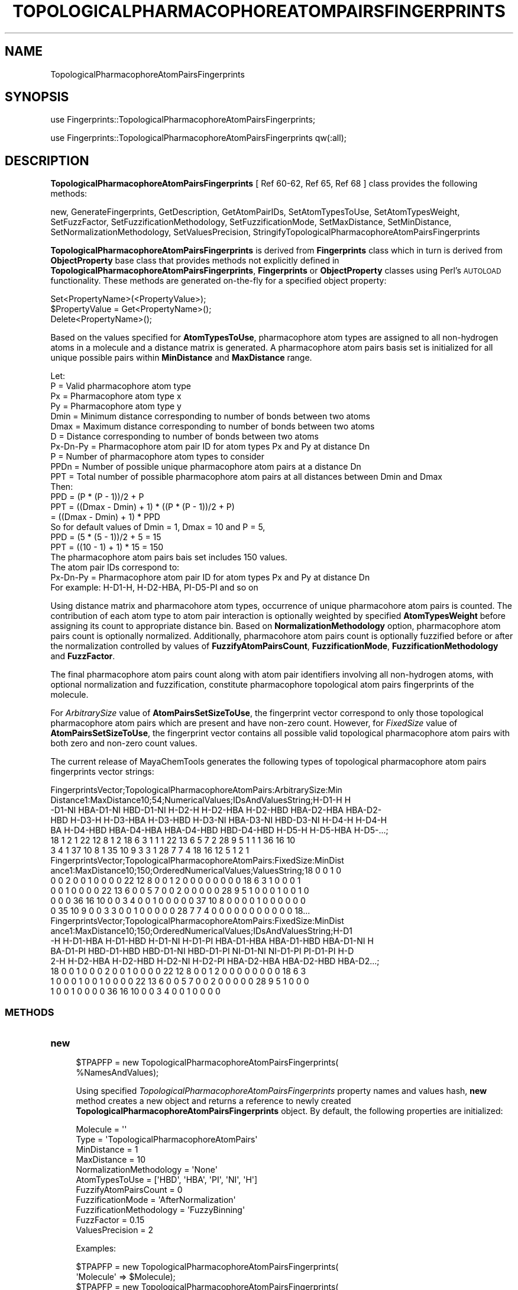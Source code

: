 .\" Automatically generated by Pod::Man 2.25 (Pod::Simple 3.22)
.\"
.\" Standard preamble:
.\" ========================================================================
.de Sp \" Vertical space (when we can't use .PP)
.if t .sp .5v
.if n .sp
..
.de Vb \" Begin verbatim text
.ft CW
.nf
.ne \\$1
..
.de Ve \" End verbatim text
.ft R
.fi
..
.\" Set up some character translations and predefined strings.  \*(-- will
.\" give an unbreakable dash, \*(PI will give pi, \*(L" will give a left
.\" double quote, and \*(R" will give a right double quote.  \*(C+ will
.\" give a nicer C++.  Capital omega is used to do unbreakable dashes and
.\" therefore won't be available.  \*(C` and \*(C' expand to `' in nroff,
.\" nothing in troff, for use with C<>.
.tr \(*W-
.ds C+ C\v'-.1v'\h'-1p'\s-2+\h'-1p'+\s0\v'.1v'\h'-1p'
.ie n \{\
.    ds -- \(*W-
.    ds PI pi
.    if (\n(.H=4u)&(1m=24u) .ds -- \(*W\h'-12u'\(*W\h'-12u'-\" diablo 10 pitch
.    if (\n(.H=4u)&(1m=20u) .ds -- \(*W\h'-12u'\(*W\h'-8u'-\"  diablo 12 pitch
.    ds L" ""
.    ds R" ""
.    ds C` ""
.    ds C' ""
'br\}
.el\{\
.    ds -- \|\(em\|
.    ds PI \(*p
.    ds L" ``
.    ds R" ''
'br\}
.\"
.\" Escape single quotes in literal strings from groff's Unicode transform.
.ie \n(.g .ds Aq \(aq
.el       .ds Aq '
.\"
.\" If the F register is turned on, we'll generate index entries on stderr for
.\" titles (.TH), headers (.SH), subsections (.SS), items (.Ip), and index
.\" entries marked with X<> in POD.  Of course, you'll have to process the
.\" output yourself in some meaningful fashion.
.ie \nF \{\
.    de IX
.    tm Index:\\$1\t\\n%\t"\\$2"
..
.    nr % 0
.    rr F
.\}
.el \{\
.    de IX
..
.\}
.\"
.\" Accent mark definitions (@(#)ms.acc 1.5 88/02/08 SMI; from UCB 4.2).
.\" Fear.  Run.  Save yourself.  No user-serviceable parts.
.    \" fudge factors for nroff and troff
.if n \{\
.    ds #H 0
.    ds #V .8m
.    ds #F .3m
.    ds #[ \f1
.    ds #] \fP
.\}
.if t \{\
.    ds #H ((1u-(\\\\n(.fu%2u))*.13m)
.    ds #V .6m
.    ds #F 0
.    ds #[ \&
.    ds #] \&
.\}
.    \" simple accents for nroff and troff
.if n \{\
.    ds ' \&
.    ds ` \&
.    ds ^ \&
.    ds , \&
.    ds ~ ~
.    ds /
.\}
.if t \{\
.    ds ' \\k:\h'-(\\n(.wu*8/10-\*(#H)'\'\h"|\\n:u"
.    ds ` \\k:\h'-(\\n(.wu*8/10-\*(#H)'\`\h'|\\n:u'
.    ds ^ \\k:\h'-(\\n(.wu*10/11-\*(#H)'^\h'|\\n:u'
.    ds , \\k:\h'-(\\n(.wu*8/10)',\h'|\\n:u'
.    ds ~ \\k:\h'-(\\n(.wu-\*(#H-.1m)'~\h'|\\n:u'
.    ds / \\k:\h'-(\\n(.wu*8/10-\*(#H)'\z\(sl\h'|\\n:u'
.\}
.    \" troff and (daisy-wheel) nroff accents
.ds : \\k:\h'-(\\n(.wu*8/10-\*(#H+.1m+\*(#F)'\v'-\*(#V'\z.\h'.2m+\*(#F'.\h'|\\n:u'\v'\*(#V'
.ds 8 \h'\*(#H'\(*b\h'-\*(#H'
.ds o \\k:\h'-(\\n(.wu+\w'\(de'u-\*(#H)/2u'\v'-.3n'\*(#[\z\(de\v'.3n'\h'|\\n:u'\*(#]
.ds d- \h'\*(#H'\(pd\h'-\w'~'u'\v'-.25m'\f2\(hy\fP\v'.25m'\h'-\*(#H'
.ds D- D\\k:\h'-\w'D'u'\v'-.11m'\z\(hy\v'.11m'\h'|\\n:u'
.ds th \*(#[\v'.3m'\s+1I\s-1\v'-.3m'\h'-(\w'I'u*2/3)'\s-1o\s+1\*(#]
.ds Th \*(#[\s+2I\s-2\h'-\w'I'u*3/5'\v'-.3m'o\v'.3m'\*(#]
.ds ae a\h'-(\w'a'u*4/10)'e
.ds Ae A\h'-(\w'A'u*4/10)'E
.    \" corrections for vroff
.if v .ds ~ \\k:\h'-(\\n(.wu*9/10-\*(#H)'\s-2\u~\d\s+2\h'|\\n:u'
.if v .ds ^ \\k:\h'-(\\n(.wu*10/11-\*(#H)'\v'-.4m'^\v'.4m'\h'|\\n:u'
.    \" for low resolution devices (crt and lpr)
.if \n(.H>23 .if \n(.V>19 \
\{\
.    ds : e
.    ds 8 ss
.    ds o a
.    ds d- d\h'-1'\(ga
.    ds D- D\h'-1'\(hy
.    ds th \o'bp'
.    ds Th \o'LP'
.    ds ae ae
.    ds Ae AE
.\}
.rm #[ #] #H #V #F C
.\" ========================================================================
.\"
.IX Title "TOPOLOGICALPHARMACOPHOREATOMPAIRSFINGERPRINTS 1"
.TH TOPOLOGICALPHARMACOPHOREATOMPAIRSFINGERPRINTS 1 "2017-01-13" "perl v5.14.2" "MayaChemTools"
.\" For nroff, turn off justification.  Always turn off hyphenation; it makes
.\" way too many mistakes in technical documents.
.if n .ad l
.nh
.SH "NAME"
TopologicalPharmacophoreAtomPairsFingerprints
.SH "SYNOPSIS"
.IX Header "SYNOPSIS"
use Fingerprints::TopologicalPharmacophoreAtomPairsFingerprints;
.PP
use Fingerprints::TopologicalPharmacophoreAtomPairsFingerprints qw(:all);
.SH "DESCRIPTION"
.IX Header "DESCRIPTION"
\&\fBTopologicalPharmacophoreAtomPairsFingerprints\fR [ Ref 60\-62, Ref 65, Ref 68 ] class provides
the following methods:
.PP
new, GenerateFingerprints, GetDescription, GetAtomPairIDs, SetAtomTypesToUse,
SetAtomTypesWeight, SetFuzzFactor, SetFuzzificationMethodology,
SetFuzzificationMode, SetMaxDistance, SetMinDistance,
SetNormalizationMethodology, SetValuesPrecision,
StringifyTopologicalPharmacophoreAtomPairsFingerprints
.PP
\&\fBTopologicalPharmacophoreAtomPairsFingerprints\fR is derived from \fBFingerprints\fR class which in turn
is  derived from \fBObjectProperty\fR base class that provides methods not explicitly defined
in \fBTopologicalPharmacophoreAtomPairsFingerprints\fR, \fBFingerprints\fR or \fBObjectProperty\fR classes using Perl's
\&\s-1AUTOLOAD\s0 functionality. These methods are generated on-the-fly for a specified object property:
.PP
.Vb 3
\&    Set<PropertyName>(<PropertyValue>);
\&    $PropertyValue = Get<PropertyName>();
\&    Delete<PropertyName>();
.Ve
.PP
Based on the values specified for \fBAtomTypesToUse\fR, pharmacophore atom types are
assigned to all non-hydrogen atoms in a molecule and a distance matrix is generated.
A pharmacophore atom pairs basis set is initialized for all unique possible pairs within
\&\fBMinDistance\fR and \fBMaxDistance\fR range.
.PP
.Vb 1
\&    Let:
\&
\&    P = Valid pharmacophore atom type
\&
\&    Px = Pharmacophore atom type x
\&    Py = Pharmacophore atom type y
\&
\&    Dmin = Minimum distance corresponding to number of bonds between two atoms
\&    Dmax = Maximum distance corresponding to number of bonds between two atoms
\&    D = Distance corresponding to number of bonds between two atoms
\&
\&    Px\-Dn\-Py = Pharmacophore atom pair ID for atom types Px and Py at distance Dn
\&
\&    P = Number of pharmacophore atom types to consider
\&    PPDn = Number of possible unique pharmacophore atom pairs at a distance Dn
\&
\&    PPT = Total number of possible pharmacophore atom pairs at all distances between Dmin and Dmax
\&
\&    Then:
\&
\&    PPD =  (P * (P \- 1))/2 + P
\&
\&    PPT = ((Dmax \- Dmin) + 1) * ((P * (P \- 1))/2 + P)
\&        = ((Dmax \- Dmin) + 1) * PPD
\&
\&    So for default values of Dmin = 1, Dmax = 10 and P = 5,
\&
\&    PPD =  (5 * (5 \- 1))/2 + 5 = 15
\&    PPT = ((10 \- 1) + 1) * 15 = 150
\&
\&    The pharmacophore atom pairs bais set includes 150 values.
\&
\&    The atom pair IDs correspond to:
\&
\&    Px\-Dn\-Py = Pharmacophore atom pair ID for atom types Px and Py at distance Dn
\&
\&    For example: H\-D1\-H, H\-D2\-HBA, PI\-D5\-PI and so on
.Ve
.PP
Using distance matrix and pharmacohore atom types, occurrence of unique pharmacohore atom
pairs is counted. The contribution of each atom type to atom pair interaction is optionally
weighted by specified \fBAtomTypesWeight\fR before assigning its count to appropriate distance
bin. Based on \fBNormalizationMethodology\fR option, pharmacophore atom pairs count is optionally
normalized. Additionally, pharmacohore atom pairs count is optionally fuzzified before or after
the normalization controlled by values of \fBFuzzifyAtomPairsCount\fR, \fBFuzzificationMode\fR,
\&\fBFuzzificationMethodology\fR and \fBFuzzFactor\fR.
.PP
The final pharmacophore atom pairs count along with atom pair identifiers involving all non-hydrogen
atoms, with optional normalization and fuzzification, constitute pharmacophore topological atom pairs
fingerprints of the molecule.
.PP
For \fIArbitrarySize\fR value of \fBAtomPairsSetSizeToUse\fR, the fingerprint vector correspond to
only those topological pharmacophore atom pairs which are present and have non-zero count. However,
for \fIFixedSize\fR value of \fBAtomPairsSetSizeToUse\fR, the fingerprint vector contains all possible
valid topological pharmacophore atom pairs with both zero and non-zero count values.
.PP
The current release of MayaChemTools generates the following types of topological pharmacophore
atom pairs fingerprints vector strings:
.PP
.Vb 7
\&    FingerprintsVector;TopologicalPharmacophoreAtomPairs:ArbitrarySize:Min
\&    Distance1:MaxDistance10;54;NumericalValues;IDsAndValuesString;H\-D1\-H H
\&    \-D1\-NI HBA\-D1\-NI HBD\-D1\-NI H\-D2\-H H\-D2\-HBA H\-D2\-HBD HBA\-D2\-HBA HBA\-D2\-
\&    HBD H\-D3\-H H\-D3\-HBA H\-D3\-HBD H\-D3\-NI HBA\-D3\-NI HBD\-D3\-NI H\-D4\-H H\-D4\-H
\&    BA H\-D4\-HBD HBA\-D4\-HBA HBA\-D4\-HBD HBD\-D4\-HBD H\-D5\-H H\-D5\-HBA H\-D5\-...;
\&    18 1 2 1 22 12 8 1 2 18 6 3 1 1 1 22 13 6 5 7 2 28 9 5 1 1 1 36 16 10
\&    3 4 1 37 10 8 1 35 10 9 3 3 1 28 7 7 4 18 16 12 5 1 2 1
\&
\&    FingerprintsVector;TopologicalPharmacophoreAtomPairs:FixedSize:MinDist
\&    ance1:MaxDistance10;150;OrderedNumericalValues;ValuesString;18 0 0 1 0
\&    0 0 2 0 0 1 0 0 0 0 22 12 8 0 0 1 2 0 0 0 0 0 0 0 0 18 6 3 1 0 0 0 1
\&    0 0 1 0 0 0 0 22 13 6 0 0 5 7 0 0 2 0 0 0 0 0 28 9 5 1 0 0 0 1 0 0 1 0
\&    0 0 0 36 16 10 0 0 3 4 0 0 1 0 0 0 0 0 37 10 8 0 0 0 0 1 0 0 0 0 0 0
\&    0 35 10 9 0 0 3 3 0 0 1 0 0 0 0 0 28 7 7 4 0 0 0 0 0 0 0 0 0 0 0 18...
\&
\&    FingerprintsVector;TopologicalPharmacophoreAtomPairs:FixedSize:MinDist
\&    ance1:MaxDistance10;150;OrderedNumericalValues;IDsAndValuesString;H\-D1
\&    \-H H\-D1\-HBA H\-D1\-HBD H\-D1\-NI H\-D1\-PI HBA\-D1\-HBA HBA\-D1\-HBD HBA\-D1\-NI H
\&    BA\-D1\-PI HBD\-D1\-HBD HBD\-D1\-NI HBD\-D1\-PI NI\-D1\-NI NI\-D1\-PI PI\-D1\-PI H\-D
\&    2\-H H\-D2\-HBA H\-D2\-HBD H\-D2\-NI H\-D2\-PI HBA\-D2\-HBA HBA\-D2\-HBD HBA\-D2...;
\&    18 0 0 1 0 0 0 2 0 0 1 0 0 0 0 22 12 8 0 0 1 2 0 0 0 0 0 0 0 0 18 6 3
\&    1 0 0 0 1 0 0 1 0 0 0 0 22 13 6 0 0 5 7 0 0 2 0 0 0 0 0 28 9 5 1 0 0 0
\&    1 0 0 1 0 0 0 0 36 16 10 0 0 3 4 0 0 1 0 0 0 0
.Ve
.SS "\s-1METHODS\s0"
.IX Subsection "METHODS"
.IP "\fBnew\fR" 4
.IX Item "new"
.Vb 2
\&    $TPAPFP = new TopologicalPharmacophoreAtomPairsFingerprints(
\&                                                   %NamesAndValues);
.Ve
.Sp
Using specified \fITopologicalPharmacophoreAtomPairsFingerprints\fR property names and
values hash, \fBnew\fR method creates a new object and returns a reference to newly created
\&\fBTopologicalPharmacophoreAtomPairsFingerprints\fR object. By default, the following properties
are initialized:
.Sp
.Vb 6
\&    Molecule = \*(Aq\*(Aq
\&    Type = \*(AqTopologicalPharmacophoreAtomPairs\*(Aq
\&    MinDistance = 1
\&    MaxDistance = 10
\&    NormalizationMethodology = \*(AqNone\*(Aq
\&    AtomTypesToUse = [\*(AqHBD\*(Aq, \*(AqHBA\*(Aq, \*(AqPI\*(Aq, \*(AqNI\*(Aq, \*(AqH\*(Aq]
\&
\&    FuzzifyAtomPairsCount = 0
\&    FuzzificationMode = \*(AqAfterNormalization\*(Aq
\&    FuzzificationMethodology =  \*(AqFuzzyBinning\*(Aq
\&    FuzzFactor = 0.15
\&
\&    ValuesPrecision = 2
.Ve
.Sp
Examples:
.Sp
.Vb 2
\&    $TPAPFP = new TopologicalPharmacophoreAtomPairsFingerprints(
\&                              \*(AqMolecule\*(Aq => $Molecule);
\&
\&    $TPAPFP = new TopologicalPharmacophoreAtomPairsFingerprints(
\&                              \*(AqMolecule\*(Aq => $Molecule,
\&                              \*(AqAtomPairsSetSizeToUse\*(Aq => \*(AqArbitrarySize\*(Aq,
\&                              \*(AqMinDistance\*(Aq => 1,
\&                              \*(AqMaxDistance\*(Aq => 10,
\&                              \*(AqNormalizationMethodology\*(Aq => \*(AqNone\*(Aq,
\&                              \*(AqAtomTypesToUse\*(Aq => [\*(AqHBD\*(Aq, \*(AqHBA\*(Aq, \*(AqPI\*(Aq, \*(AqNI\*(Aq, \*(AqH\*(Aq],
\&                              \*(AqFuzzifyAtomPairsCount\*(Aq => 0);
\&
\&    $TPAPFP = new TopologicalPharmacophoreAtomPairsFingerprints(
\&                              \*(AqMolecule\*(Aq => $Molecule,
\&                              \*(AqAtomPairsSetSizeToUse\*(Aq => \*(AqFizedSize\*(Aq,
\&                              \*(AqMinDistance\*(Aq => 1,
\&                              \*(AqMaxDistance\*(Aq => 10,
\&                              \*(AqNormalizationMethodology\*(Aq => \*(AqNone\*(Aq,
\&                              \*(AqAtomTypesToUse\*(Aq => [\*(AqHBD\*(Aq, \*(AqHBA\*(Aq, \*(AqPI\*(Aq, \*(AqNI\*(Aq, \*(AqH\*(Aq],
\&                              \*(AqFuzzifyAtomPairsCount\*(Aq => 1,
\&                              \*(AqFuzzificationMethodology\*(Aq => \*(AqFuzzyBinning\*(Aq,
\&                              \*(AqFuzzFactor\*(Aq => 0.15,
\&                              \*(AqValuesPrecision\*(Aq => 2);
\&
\&    $TPAPFP\->GenerateFingerprints();
\&    print "$TPAPFP\en";
.Ve
.IP "\fBGetDescription\fR" 4
.IX Item "GetDescription"
.Vb 1
\&    $Description = $TopologicalPharmacophoreAtomPairsFP\->GetDescription();
.Ve
.Sp
Returns a string containing description of topological pharmacophore atom pairs fingerprints.
.IP "\fBGenerateFingerprints\fR" 4
.IX Item "GenerateFingerprints"
.Vb 1
\&    $TopologicalPharmacophoreAtomPairsFP\->GenerateFingerprints();
.Ve
.Sp
Generates topological pharmacophore atom pairs fingerprints and returns
\&\fITopologicalPharmacophoreAtomPairsFP\fR.
.IP "\fBGetAtomPairIDs\fR" 4
.IX Item "GetAtomPairIDs"
.Vb 2
\&    $AtomPairIDsRef = $TopologicalPharmacophoreAtomPairsFP\->GetAtomPairIDs();
\&    @AtomPairIDs = $TopologicalPharmacophoreAtomPairsFP\->GetAtomPairIDs();
.Ve
.Sp
Returns atom pair IDs corresponding to atom pairs count values in topological pharmacophore
atom pairs fingerprints vector as an array or reference to an array.
.IP "\fBSetAtomPairsSetSizeToUse\fR" 4
.IX Item "SetAtomPairsSetSizeToUse"
.Vb 1
\&    $TopologicalPharmacophoreAtomPairsFP\->SetAtomPairsSetSizeToUse($Values);
.Ve
.Sp
Sets pharmacophore atom pairs set size to use for topological pharmacophore fingerprints
generation and returns \fITopologicalPharmacophoreAtomPairsFingerprints\fR.
.Sp
Possible values for pharmacophore atom pairs set size are: \fIArbitrarySize, FizedSize\fR.
Default value: \fIArbitrarySize\fR.
.Sp
For \fIArbitrarySize\fR value of \fBAtomPairsSetSizeToUse\fR, the fingerprint vector correspond to
only those topological pharmacophore atom pairs which are present and have non-zero count. However,
for \fIFixedSize\fR value of \fBAtomPairsSetSizeToUse\fR, the fingerprint vector contains all possible
valid topological pharmacophore atom pairs with both zero and non-zero count values.
.IP "\fBSetAtomTypesToUse\fR" 4
.IX Item "SetAtomTypesToUse"
.Vb 2
\&    $TopologicalPharmacophoreAtomPairsFP\->SetAtomTypesToUse($ValuesRef);
\&    $TopologicalPharmacophoreAtomPairsFP\->SetAtomTypesToUse(@Values);
.Ve
.Sp
Sets pharmacophore atom types to use for topological pharmacophore fingerprints
generation and returns \fITopologicalPharmacophoreAtomPairsFingerprints\fR.
.Sp
Possible values for pharmacophore atom types are: \fIAr, \s-1CA\s0, H, \s-1HBA\s0, \s-1HBD\s0, Hal, \s-1NI\s0, \s-1PI\s0, \s-1RA\s0\fR.
Default value [ Ref 60\-62 ] : \fI\s-1HBD\s0,HBA,PI,NI,H\fR.
.Sp
The pharmacophore atom types abbreviations correspond to:
.Sp
.Vb 9
\&    HBD: HydrogenBondDonor
\&    HBA: HydrogenBondAcceptor
\&    PI :  PositivelyIonizable
\&    NI : NegativelyIonizable
\&    Ar : Aromatic
\&    Hal : Halogen
\&    H : Hydrophobic
\&    RA : RingAtom
\&    CA : ChainAtom
.Ve
.Sp
\&\fIAtomTypes::FunctionalClassAtomTypes\fR module is used to assign pharmacophore atom
types. It uses following definitions [ Ref 60\-61, Ref 65\-66 ]:
.Sp
.Vb 4
\&    HydrogenBondDonor: NH, NH2, OH
\&    HydrogenBondAcceptor: N[!H], O
\&    PositivelyIonizable: +, NH2
\&    NegativelyIonizable: \-, C(=O)OH, S(=O)OH, P(=O)OH
.Ve
.IP "\fBSetAtomTypesWeight\fR" 4
.IX Item "SetAtomTypesWeight"
.Vb 2
\&    $TopologicalPharmacophoreAtomPairsFP\->SetAtomTypesWeight(
\&        %AtomTypesToWeight);
.Ve
.Sp
Sets weights of specified pharmacophore atom types to use during calculation of their contribution
to atom pair count and returns \fITopologicalPharmacophoreAtomPairsFP\fR.  Default values: \fI1 for
each atom type\fR.
.Sp
The weight values allow to increase the importance of specific pharmacophore atom type
in the generated fingerprints. A weight value of 0 for an atom type eliminates its contribution to
atom pair count where as weight value of 2 doubles its contribution.
.IP "\fBSetFuzzFactor\fR" 4
.IX Item "SetFuzzFactor"
.Vb 1
\&    $TopologicalPharmacophoreAtomPairsFP\->SetFuzzFactor($Value);
.Ve
.Sp
Sets fuzz factor value to use during fuzzification of atom pairs count and returns
\&\fITopologicalPharmacophoreAtomPairsFP\fR. Default value: \fI0.15\fR.
.Sp
Valid values: For \fIFuzzyBinning\fR value of \fBFuzzificationMethodology\fR: \fIbetween 0 and 1.0\fR; For
\&\fIFuzzyBinSmoothing\fR value of \fBFuzzificationMethodology\fR: \fIbetween 0 and 0.5\fR.
.IP "\fBSetFuzzificationMethodology\fR" 4
.IX Item "SetFuzzificationMethodology"
.Vb 1
\&    $TopologicalPharmacophoreAtomPairsFP\->SetFuzzificationMethodology($Value);
.Ve
.Sp
Sets fuzzification methodology to use for fuzzification of atom pairs count and returns
\&\fITopologicalPharmacophoreAtomPairsFP\fR. Default value: \fIFuzzyBinning\fR.  Possible values:
\&\fIFuzzyBinning | FuzzyBinSmoothing\fR.
.Sp
In conjunction with values for options \fBFuzzifyAtomPairsCount\fR, \fBFuzzificationMode\fR and
\&\fBFuzzFactor\fR, \fBFuzzificationMethodology\fR option is used to fuzzify pharmacophore atom
pairs count.
.Sp
Let:
.Sp
.Vb 3
\&    Px = Pharmacophore atom type x
\&    Py = Pharmacophore atom type y
\&    PPxy = Pharmacophore atom pair between atom type Px and Py
\&
\&    PPxyDn = Pharmacophore atom pairs count between atom type Px and Py
\&             at distance Dn
\&    PPxyDn\-1 = Pharmacophore atom pairs count between atom type Px and Py
\&               at distance Dn \- 1
\&    PPxyDn+1 = Pharmacophore atom pairs count between atom type Px and Py
\&               at distance Dn + 1
\&
\&    FF = FuzzFactor for FuzzyBinning and FuzzyBinSmoothing
.Ve
.Sp
Then:
.Sp
For \fIFuzzyBinning\fR:
.Sp
.Vb 1
\&    PPxyDn = PPxyDn (Unchanged)
\&
\&    PPxyDn\-1 = PPxyDn\-1 + PPxyDn * FF
\&    PPxyDn+1 = PPxyDn+1 + PPxyDn * FF
.Ve
.Sp
For \fIFuzzyBinSmoothing\fR:
.Sp
.Vb 2
\&    PPxyDn = PPxyDn \- PPxyDn * 2FF for Dmin < Dn < Dmax
\&    PPxyDn = PPxyDn \- PPxyDn * FF for Dn = Dmin or Dmax
\&
\&    PPxyDn\-1 = PPxyDn\-1 + PPxyDn * FF
\&    PPxyDn+1 = PPxyDn+1 + PPxyDn * FF
.Ve
.Sp
In both fuzzification schemes, a value of 0 for \s-1FF\s0 implies no fuzzification of occurrence counts.
A value of 1 during \fIFuzzyBinning\fR corresponds to maximum fuzzification of occurrence counts;
however, a value of 1 during \fIFuzzyBinSmoothing\fR ends up completely distributing the value over
the previous and next distance bins.
.Sp
So for default value of \fBFuzzFactor\fR (\s-1FF\s0) 0.15, the occurrence count of pharmacohore atom pairs
at distance Dn during FuzzyBinning is left unchanged and the counts at distances Dn \-1 and Dn + 1
are incremented by PPxyDn * 0.15.
.Sp
And during \fIFuzzyBinSmoothing\fR the occurrence counts at Distance Dn is scaled back using multiplicative
factor of (1 \- 2*0.15) and the occurrence counts at distances Dn \-1 and Dn + 1 are incremented by
PPxyDn * 0.15. In other words, occurrence bin count is smoothed out by distributing it over the
previous and next distance value.
.IP "\fBSetFuzzificationMode\fR" 4
.IX Item "SetFuzzificationMode"
.Vb 1
\&    $TopologicalPharmacophoreAtomPairsFP\->SetFuzzificationMode($Value);
.Ve
.Sp
Sets fuzzification mode to use for fuzzification of atom pairs count and returns
\&\fITopologicalPharmacophoreAtomPairsFP\fR. Default value: \fIAfterNormalization\fR.  Possible values:
\&\fIBeforeNormalization | AfterNormalization\fR.
.IP "\fBSetMaxDistance\fR" 4
.IX Item "SetMaxDistance"
.Vb 1
\&    $TopologicalPharmacophoreAtomPairsFP\->SetMaxDistance($Value);
.Ve
.Sp
Sets maximum bond distance between atom pairs for generating topological pharmacophore atom
pairs fingerprints and returns \fITopologicalPharmacophoreAtomPairsFP\fR.
.IP "\fBSetMinDistance\fR" 4
.IX Item "SetMinDistance"
.Vb 1
\&    $TopologicalPharmacophoreAtomPairsFP\->SetMinDistance($Value);
.Ve
.Sp
Sets minimum bond distance between atom pairs for generating topological pharmacophore atom
pairs fingerprints and returns \fITopologicalPharmacophoreAtomPairsFP\fR.
.IP "\fBSetNormalizationMethodology\fR" 4
.IX Item "SetNormalizationMethodology"
.Vb 1
\&    $TopologicalPharmacophoreAtomPairsFP\->SetNormalizationMethodology($Value);
.Ve
.Sp
Sets normalization methodology to use for scaling the occurrence count of pharmacophore atom
pairs within specified distance range and returns \fITopologicalPharmacophoreAtomPairsFP\fR.
Default value: \fINone\fR. Possible values: \fINone, ByHeavyAtomsCount or ByAtomTypesCount\fR.
.IP "\fBSetValuesPrecision\fR" 4
.IX Item "SetValuesPrecision"
.Vb 1
\&    $TopologicalPharmacophoreAtomPairsFP\->SetValuesPrecision($Value);
.Ve
.Sp
Sets precision of atom pairs count real values which might be generated after normalization
or fuzzification  and returns \fITopologicalPharmacophoreAtomPairsFP\fR. Default: up to \fI2\fR decimal
places.
.IP "\fBStringifyTopologicalPharmacophoreAtomPairsFingerprints\fR" 4
.IX Item "StringifyTopologicalPharmacophoreAtomPairsFingerprints"
.Vb 2
\&    $String = $TopologicalPharmacophoreAtomPairsFP\->
\&                  StringifyTopologicalPharmacophoreAtomPairsFingerprints();
.Ve
.Sp
Returns a string containing information about \fITopologicalPharmacophoreAtomPairsFingerprints\fR object.
.SH "AUTHOR"
.IX Header "AUTHOR"
Manish Sud <msud@san.rr.com>
.SH "SEE ALSO"
.IX Header "SEE ALSO"
Fingerprints.pm, FingerprintsStringUtil.pm, AtomNeighborhoodsFingerprints.pm,
AtomTypesFingerprints.pm, EStateIndiciesFingerprints.pm, ExtendedConnectivityFingerprints.pm,
MACCSKeys.pm, PathLengthFingerprints.pm, TopologicalAtomPairsFingerprints.pm,
TopologicalAtomTripletsFingerprints.pm, TopologicalAtomTorsionsFingerprints.pm,
TopologicalPharmacophoreAtomTripletsFingerprints.pm
.SH "COPYRIGHT"
.IX Header "COPYRIGHT"
Copyright (C) 2017 Manish Sud. All rights reserved.
.PP
This file is part of MayaChemTools.
.PP
MayaChemTools is free software; you can redistribute it and/or modify it under
the terms of the \s-1GNU\s0 Lesser General Public License as published by the Free
Software Foundation; either version 3 of the License, or (at your option)
any later version.
